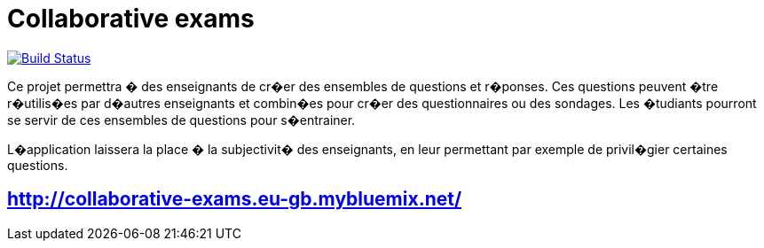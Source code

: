 = Collaborative exams

:sectanchors:

image:https://travis-ci.org/badga/Collaborative-exams.svg?branch=master["Build Status", link="https://travis-ci.org/badga/Collaborative-exams"]

Ce projet permettra � des enseignants de cr�er des ensembles de questions et r�ponses. Ces questions peuvent �tre r�utilis�es par d�autres enseignants et combin�es pour cr�er des questionnaires ou des sondages. Les �tudiants pourront se servir de ces ensembles de questions pour s�entrainer.

L�application laissera la place � la subjectivit� des enseignants, en leur permettant par exemple de privil�gier certaines questions.




== http://collaborative-exams.eu-gb.mybluemix.net/